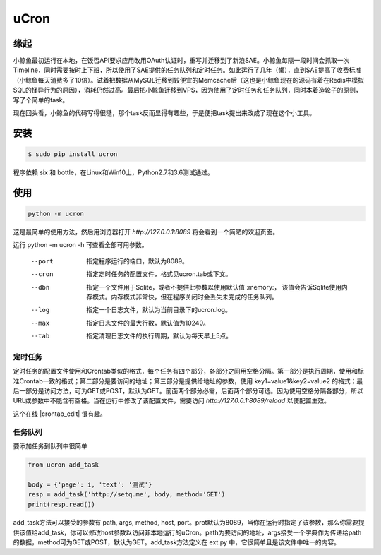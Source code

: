 uCron
=====

缘起
----

小鲸鱼最初运行在本地，在饭否API要求应用改用OAuth认证时，重写并迁移到了新浪SAE。小鲸鱼每隔一段时间会抓取一次Timeline，同时需要按时上下班，所以使用了SAE提供的任务队列和定时任务。如此运行了几年（懒），直到SAE提高了收费标准（小鲸鱼每天消费多了10倍）。试着把数据从MySQL迁移到较便宜的Memcache后（这也是小鲸鱼现在的源码有着在Redis中模拟SQL的怪异行为的原因），消耗仍然过高。最后把小鲸鱼迁移到VPS，因为使用了定时任务和任务队列，同时本着造轮子的原则，写了个简单的task。

现在回头看，小鲸鱼的代码写得很糙，那个task反而显得有趣些，于是便把task提出来改成了现在这个小工具。

安装
----

.. code-block:: bash

   $ sudo pip install ucron

程序依赖 six 和 bottle，在Linux和Win10上，Python2.7和3.6测试通过。

使用
----

.. code-block:: python

   python -m ucron

这是最简单的使用方法，然后用浏览器打开 `http://127.0.0.1:8089` 将会看到一个简陋的欢迎页面。

运行 python -m ucron -h 可查看全部可用参数。

   --port  指定程序运行的端口，默认为8089。
   --cron  指定定时任务的配置文件，格式见ucron.tab或下文。
   --dbn   指定一个文件用于Sqlite，或者不提供此参数以使用默认值 :memory:，
           该值会告诉Sqlite使用内存模式。内存模式非常快，但在程序关闭时会丢失未完成的任务队列。
   --log   指定一个日志文件，默认为当前目录下的ucron.log。
   --max   指定日志文件的最大行数，默认值为10240。
   --tab   指定清理日志文件的执行周期，默认为每天早上5点。

定时任务
^^^^^^^^

定时任务的配置文件使用和Crontab类似的格式，每个任务有四个部分，各部分之间用空格分隔。第一部分是执行周期，使用和标准Crontab一致的格式；第二部分是要访问的地址；第三部分是提供给地址的参数，使用 key1=value1&key2=value2 的格式；最后一部分是访问方法，可为GET或POST，默认为GET。前面两个部分必需，后面两个部分可选。因为使用空格分隔各部分，所以URL或参数中不能含有空格。当在运行中修改了该配置文件，需要访问 `http://127.0.0.1:8089/reload` 以使配置生效。

这个在线 |crontab_edit| 很有趣。

.. |crontab_edit| raw:: html

   <a href="https://crontab.guru/" target="_blank">Crontab编辑器</a>

任务队列
^^^^^^^^

要添加任务到队列中很简单

.. code-block:: python

   from ucron add_task

   body = {'page': i, 'text': '测试'}
   resp = add_task('http://setq.me', body, method='GET')
   print(resp.read())

add_task方法可以接受的参数有 path, args, method, host, port。prot默认为8089，当你在运行时指定了该参数，那么你需要提供该值给add_task，你可以修改host参数以访问非本地运行的uCron。path为要访问的地址，args接受一个字典作为传递给path的数据，method可为GET或POST，默认为GET。add_task方法定义在 ext.py 中，它很简单且是该文件中唯一的内容。
